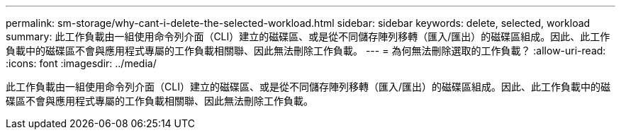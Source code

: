 ---
permalink: sm-storage/why-cant-i-delete-the-selected-workload.html 
sidebar: sidebar 
keywords: delete, selected, workload 
summary: 此工作負載由一組使用命令列介面（CLI）建立的磁碟區、或是從不同儲存陣列移轉（匯入/匯出）的磁碟區組成。因此、此工作負載中的磁碟區不會與應用程式專屬的工作負載相關聯、因此無法刪除工作負載。 
---
= 為何無法刪除選取的工作負載？
:allow-uri-read: 
:icons: font
:imagesdir: ../media/


[role="lead"]
此工作負載由一組使用命令列介面（CLI）建立的磁碟區、或是從不同儲存陣列移轉（匯入/匯出）的磁碟區組成。因此、此工作負載中的磁碟區不會與應用程式專屬的工作負載相關聯、因此無法刪除工作負載。
